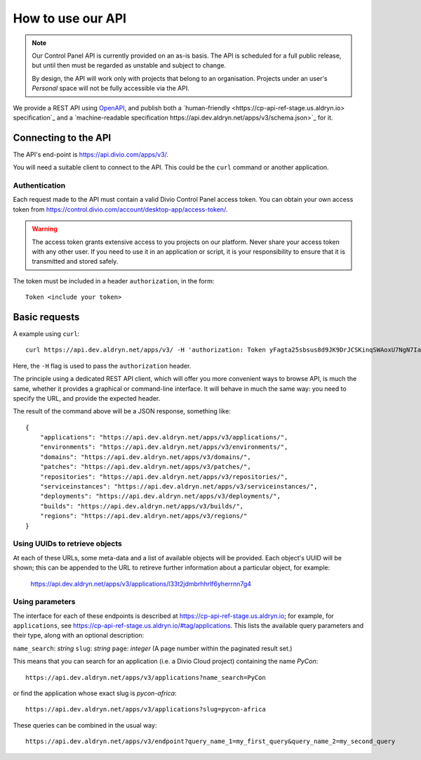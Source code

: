 How to use our API
================================================

..  note::

    Our Control Panel API is currently provided on an as-is basis. The API is scheduled for a full public
    release, but until then must be regarded as unstable and subject to change.

    By design, the API will work only with projects that belong to an organisation. Projects under an user's
    *Personal* space will not be fully accessible via the API.

We provide a REST API using `OpenAPI <https://www.openapis.org>`_, and publish both a `human-friendly
<https://cp-api-ref-stage.us.aldryn.io> specification`_ and a `machine-readable specification
https://api.dev.aldryn.net/apps/v3/schema.json>`_ for it.


Connecting to the API
----------------------

The API's end-point is https://api.divio.com/apps/v3/.

You will need a suitable client to connect to the API. This could be the ``curl`` command or another application.


Authentication
~~~~~~~~~~~~~~

Each request made to the API must contain a valid Divio Control Panel access token. You can obtain your own access
token from https://control.divio.com/account/desktop-app/access-token/.

..  warning::

    The access token grants extensive access to you projects on our platform. Never share your access token with any
    other user. If you need to use it in an application or script, it is your responsibility to ensure that it is
    transmitted and stored safely.

The token must be included in a header ``authorization``, in the form::

    Token <include your token>


Basic requests
--------------------------

A example using ``curl``::

    curl https://api.dev.aldryn.net/apps/v3/ -H 'authorization: Token yFagta25sbsus8d9JK9DrJCSKinqSWAoxU7NgN7IamtheCscry6jFfk3kingofthedivannTyYa10iqqD7EY5nvPR6yN47'

Here, the ``-H`` flag is used to pass the ``authorization`` header.

The principle using a dedicated REST API client, which will offer you more convenient ways to browse API, is much the
same, whether it provides a graphical or command-line interface. It will behave in much the same way: you need to
specify the URL, and provide the expected header.

The result of the command above will be a JSON response, something like::

    {
        "applications": "https://api.dev.aldryn.net/apps/v3/applications/",
        "environments": "https://api.dev.aldryn.net/apps/v3/environments/",
        "domains": "https://api.dev.aldryn.net/apps/v3/domains/",
        "patches": "https://api.dev.aldryn.net/apps/v3/patches/",
        "repositories": "https://api.dev.aldryn.net/apps/v3/repositories/",
        "serviceinstances": "https://api.dev.aldryn.net/apps/v3/serviceinstances/",
        "deployments": "https://api.dev.aldryn.net/apps/v3/deployments/",
        "builds": "https://api.dev.aldryn.net/apps/v3/builds/",
        "regions": "https://api.dev.aldryn.net/apps/v3/regions/"
    }


Using UUIDs to retrieve objects
~~~~~~~~~~~~~~~~~~~~~~~~~~~~~~~

At each of these URLs, some meta-data and a list of available objects will be provided. Each object's UUID will be
shown; this can be appended to the URL to retireve further information about a particular object, for example:

    https://api.dev.aldryn.net/apps/v3/applications/l33t2jdmbrhhrlf6yherrnn7g4


Using parameters
~~~~~~~~~~~~~~~~

The interface for each of these endpoints is described at https://cp-api-ref-stage.us.aldryn.io; for example, for
``applications``, see https://cp-api-ref-stage.us.aldryn.io/#tag/applications. This lists the available query
parameters and their type, along with an optional description:

``name_search``: *string*
``slug``: *string*
``page``: *integer* (A page number within the paginated result set.)

This means that you can search for an application (i.e. a Divio Cloud project) containing the name *PyCon*::

    https://api.dev.aldryn.net/apps/v3/applications?name_search=PyCon

or find the application whose exact slug is *pycon-africa*::

    https://api.dev.aldryn.net/apps/v3/applications?slug=pycon-africa

These queries can be combined in the usual way::

    https://api.dev.aldryn.net/apps/v3/endpoint?query_name_1=my_first_query&query_name_2=my_second_query

